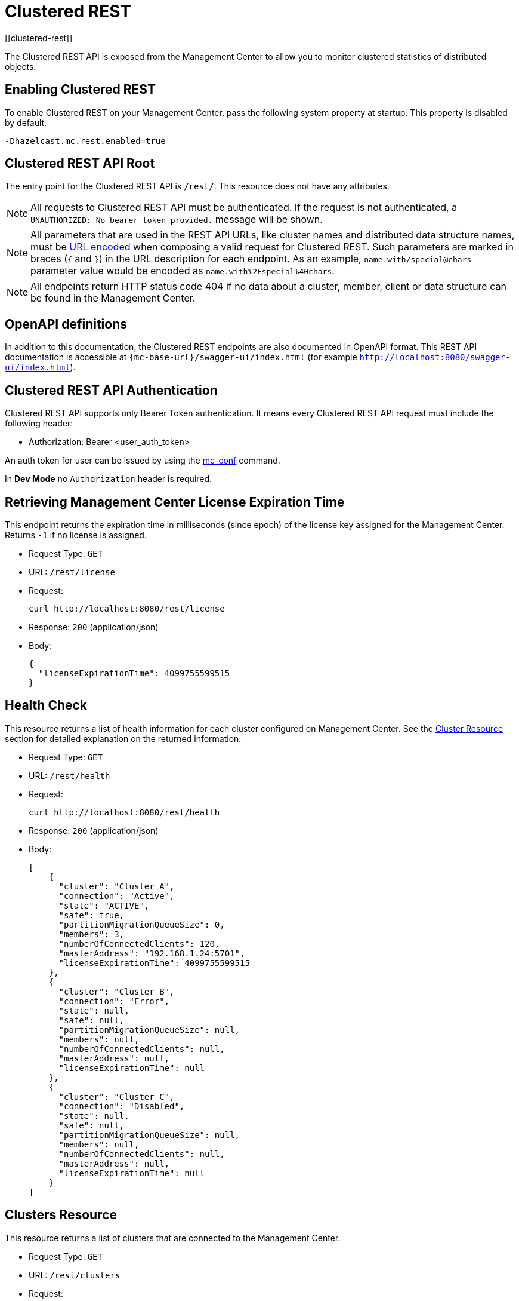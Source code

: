 = Clustered REST
[[clustered-rest]]

The Clustered REST API is exposed from the Management Center
to allow you to monitor clustered statistics of distributed objects.

== Enabling Clustered REST

To enable Clustered REST on your Management Center, pass the
following system property at startup. This property is disabled by default.

```bash
-Dhazelcast.mc.rest.enabled=true
```

== Clustered REST API Root

The entry point for the Clustered REST API is `/rest/`. This
resource does not have any attributes.

NOTE: All requests to Clustered REST API must be authenticated.  
If the request is not authenticated, a `UNAUTHORIZED: No bearer token provided.` 
message will be shown.

NOTE: All parameters that are used in the REST API URLs, like
cluster names and distributed data structure names, must be
https://en.wikipedia.org/wiki/Percent-encoding[URL encoded] when composing
a valid request for Clustered REST.
Such parameters are marked in braces (`{` and `}`) in the URL description
for each endpoint. As an example, `name.with/special@chars`
parameter value would be encoded as `name.with%2Fspecial%40chars`.

NOTE: All endpoints return HTTP status code 404 if no data
about a cluster, member, client or data structure can be
found in the Management Center.

== OpenAPI definitions

In addition to this documentation, the Clustered REST endpoints are also documented in OpenAPI format. This REST API documentation is accessible at `{mc-base-url}/swagger-ui/index.html`
(for example `http://localhost:8080/swagger-ui/index.html`).

== Clustered REST API Authentication

Clustered REST API supports only Bearer Token authentication. It means every Clustered REST API
request must include the following header:

* Authorization: Bearer <user_auth_token>

An auth token for user can be issued by using the xref:ROOT:mc-conf.adoc#mc-conf-issue-token[mc-conf] command.

In *Dev Mode* no `Authorization` header is required.

== Retrieving Management Center License Expiration Time

This endpoint returns the expiration time in milliseconds (since epoch)
of the license key assigned for the Management Center.
Returns `-1` if no license is assigned.

* Request Type: `GET`
* URL: `/rest/license`
* Request:
+
```bash
curl http://localhost:8080/rest/license
```
+
* Response: `200` (application/json)
* Body:
+
```json
{
  "licenseExpirationTime": 4099755599515
}
```

== Health Check

This resource returns a list of health information for each cluster configured on Management Center. See the
xref:clustered-rest.adoc#cluster-resource[Cluster Resource] section for detailed explanation on the returned
information.

* Request Type: `GET`
* URL: `/rest/health`
* Request:
+
```bash
curl http://localhost:8080/rest/health
```
+
* Response: `200` (application/json)
* Body:
+

```json
[
    {
      "cluster": "Cluster A",
      "connection": "Active",
      "state": "ACTIVE",
      "safe": true,
      "partitionMigrationQueueSize": 0,
      "members": 3,
      "numberOfConnectedClients": 120,
      "masterAddress": "192.168.1.24:5701",
      "licenseExpirationTime": 4099755599515
    },
    {
      "cluster": "Cluster B",
      "connection": "Error",
      "state": null,
      "safe": null,
      "partitionMigrationQueueSize": null,
      "members": null,
      "numberOfConnectedClients": null,
      "masterAddress": null,
      "licenseExpirationTime": null
    },
    {
      "cluster": "Cluster C",
      "connection": "Disabled",
      "state": null,
      "safe": null,
      "partitionMigrationQueueSize": null,
      "members": null,
      "numberOfConnectedClients": null,
      "masterAddress": null,
      "licenseExpirationTime": null
    }
]
```


== Clusters Resource

This resource returns a list of clusters that are connected to
the Management Center.

* Request Type: `GET`
* URL: `/rest/clusters`
* Request:
+
```bash
curl http://localhost:8080/rest/clusters
```
+
* Response: `200` (application/json)
* Body:
+
```json
["dev", "qa"]
```

[#cluster-resource]
== Cluster Resource

This resource returns information related to the provided cluster name:

* `cluster`: name of the cluster
* `connection`: cluster connection status (`Active`, `Error` or `Disabled`)
* `state`: state of the cluster
* `safe`: whether the cluster is safe, i.e., whether it has any ongoing partition migrations
* `partitionMigrationQueueSize`: partition migration queue size (sum of partition migration queue sizes of all cluster members)
* `members`: number of members
* `numberOfConnectedClients`: number of connected clients (excluding any Management Center clients)
* `masterAddress`: address of the oldest cluster member
* `licenseExpirationTime`: the expiration time in milliseconds (since epoch) of the license key assigned for the cluster

NOTE: Fields other than the name of the cluster and cluster connection status are returned as `null` if there's an error
connecting to the cluster, i.e., connection status is `Error` or connection to the cluster is disabled, i.e., connection
status is `Disabled`.

Following is an example that shows how to get this resource.

* Request Type: `GET`
* URL: `/rest/clusters/<clustername>`
* Request:
+
```bash
curl http://localhost:8080/rest/clusters/dev/
```
+
* Response: `200` (application/json)
* Body:
+

```json
{
  "cluster": "dev",
  "connection": "Active",
  "state": "ACTIVE",
  "safe": true,
  "partitionMigrationQueueSize": 0,
  "members": 3,
  "numberOfConnectedClients": 120,
  "masterAddress": "192.168.1.24:5701",
  "licenseExpirationTime": 4099755599515
}
```

== Members Resource

This resource returns a list of the members belonging to the provided clusters.

* Request Type: `GET`
* URL: `/rest/clusters/<clustername>/members`
* Request:
+
```bash
curl http://localhost:8080/rest/clusters/dev/members
```
+
* Response: `200` (application/json)
* Body:
+
```json
[
  "192.168.2.78:5701",
  "192.168.2.78:5702",
  "192.168.2.78:5703",
  "192.168.2.78:5704"
]
```

== Member Resource

This resource returns the following information related to the provided member:

* <<member-info, Member>>
* <<conn-mgr, Connection Manager>>
* <<opr-svc, Operation Service>>
* <<event-svc, Event Service>>
* <<partition-svc, Partition Service>>
* <<proxy-svc, Proxy Service>>
* <<mgd-execs, Managed Executors>>

See the following example responses for each of the above.

[[member-info]]*Retrieving Member Information:*

* Request Type: `GET`
* URL: `/rest/clusters/<clustername>/members/<member>`
* Request:
+
```bash
curl http://localhost:8080/rest/clusters/dev/members/192.168.2.78:5701
```
+
* Response: `200` (application/json)
* Body:
+
```json
{
  "cluster": "dev",
  "address": "192.168.2.78:5701",
  "uuid": "11adba52-e19d-4407-a9e9-e0a271cef14a",
  "cpMemberUuid": "f5a8f8a4-f278-4a13-a23e-5accf5b02f42",
  "maxHeapMemory": 129957888,
  "ownedPartitionCount": 68,
  "usedHeapMemory": 60688784,
  "freeHeapMemory": 24311408,
  "committedHeapMemory": 85000192,
  "connectedClientCount": 1,
  "master": true
}
```

[[conn-mgr]]*Retrieving Connection Manager Information:*

* Request Type: `GET`
* URL: `/rest/clusters/<clustername>/members/<member>/connectionManager`
* Request:
+
```bash
curl http://localhost:8080/rest/clusters/dev/members/192.168.2.78:5701/connectionManager
```
+
* Response: `200` (application/json)
* Body:
+
```json
{
  "clientConnectionCount": 2,
  "activeConnectionCount": 5,
  "connectionCount": 5
}
```

[[opr-svc]]*Retrieving Operation Service Information:*

* Request Type: `GET`
* URL: `/rest/clusters/<clustername>/members/<member>/operationService`
* Request:
+
```bash
curl http://localhost:8080/rest/clusters/dev/members/192.168.2.78:5701/operationService
```
+
* Response: `200` (application/json)
* Body:
+
```json
{
  "responseQueueSize": 0,
  "operationExecutorQueueSize": 0,
  "runningOperationsCount": 0,
  "remoteOperationCount": 1,
  "executedOperationCount": 461139,
  "operationThreadCount": 8
}
```

[[event-svc]]*Retrieving Event Service Information:*

* Request Type: `GET`
* URL: `/rest/clusters/<clustername>/members/<member>/eventService`
* Request:
+
```bash
curl http://localhost:8080/rest/clusters/dev/members/192.168.2.78:5701/eventService
```
+
* Response: `200` (application/json)
* Body:
+
```json
{
  "eventThreadCount": 5,
  "eventQueueCapacity": 1000000,
  "eventQueueSize": 0
}
```

[[partition-svc]]*Retrieving Partition Service Information:*

* Request Type: `GET`
* URL: `/rest/clusters/<clustername>/members/<member>/partitionService`
* Request:
+
```bash
curl http://localhost:8080/rest/clusters/dev/members/192.168.2.78:5701/partitionService
```
+
* Response: `200` (application/json)
* Body:
+
```json
{
  "partitionCount": 271,
  "activePartitionCount": 68
}
```

[[proxy-svc]]*Retrieving Proxy Service Information:*

* Request Type: `GET`
* URL: `/rest/clusters/<clustername>/members/<member>/proxyService`
* Request:
+
```bash
curl http://localhost:8080/rest/clusters/dev/members/192.168.2.78:5701/proxyService
```
+
* Response: `200` (application/json)
* Body:
+
```json
{
  "proxyCount": 8,
  "createdCount": 13,
  "destroyedCount": 5
}
```

[[mgd-execs]]*Retrieving the list of all Managed Executors:*

* Request Type: `GET`
* URL: `/rest/clusters/<clustername>/members/<member>/managedExecutors`
* Request:
+
```bash
curl http://localhost:8080/rest/clusters/dev/members/192.168.2.78:5701/managedExecutors
```
+
* Response: `200` (application/json)
* Body:
+
```json
["hz:system", "hz:async", "hz:scheduled", "hz:client", "hz:client-query", "hz:client-blocking-tasks",
"hz:query", "hz:io", "hz:offloadable", "hz:map-load", "hz:map-loadAllKeys", "hz:mc"]
```

*Retrieving information of a single Managed Executor:*

* Request Type: `GET`
* URL: `/rest/clusters/<clustername>/members/<member>/managedExecutors/<managedExecutor>`
* Request:
+
```bash
curl http://localhost:8080/rest/clusters/dev/members/192.168.2.78:5701
	  /managedExecutors/hz:system
```
+
* Response: `200` (application/json)
* Body:
+
```json
{
  "name": "hz:system",
  "queueSize": 0,
  "poolSize": 0,
  "remainingQueueCapacity": 2147483647,
  "maximumPoolSize": 4,
  "completedTaskCount": 12
}
```

== Client Endpoints Resource

This resource returns a list of the client endpoints belonging
to the provided cluster. Consider using the newly
added <<client-statistics-resource, Client Statistics Resource>>
as it contains more detailed information about the clients.

*Retrieving the list of Client Endpoints:*

* Request Type: `GET`
* URL: `/rest/clusters/<clustername>/clients`
* Request:
+
```bash
curl http://localhost:8080/rest/clusters/dev/clients
```
+
* Response: `200` (application/json)
* Body:
+
```json
["192.168.2.78:61708"]
```

*Retrieving Client Endpoint Information:*

* Request Type: `GET`
* URL: `/rest/clusters/<clustername>/clients/<client>`
* Request:
+
```bash
curl http://localhost:8080/rest/clusters/dev/clients/192.168.2.78:61708
```
+
* Response: `200` (application/json)
* Body:
+
```json
{
  "uuid": "6fae7af6-7a7c-4fa5-b165-cde24cf070f5",
  "address": "192.168.2.78:61708",
  "clientType": "JAVA",
  "name": "hz.client_1",
  "labels": [
    "label1"
  ],
  "ipAddress": "192.168.2.78",
  "canonicalHostName": "localhost"
}
```

== Maps Resource

This resource returns a list of maps belonging to the provided cluster.

*Retrieving the list of Maps:*

* Request Type: `GET`
* URL: `/rest/clusters/<clustername>/maps`
* Request:
+
```bash
curl http://localhost:8080/rest/clusters/dev/maps
```
+
* Response: `200` (application/json)
* Body:
+
```json
["customers", "orders"]
```

*Retrieving Map Information:*

* Request Type: `GET`
* URL: `/rest/clusters/<clustername>/maps/<mapname>`
* Request:
+
```bash
curl http://localhost:8080/rest/clusters/dev/maps/customers
```
+
* Response: `200` (application/json)
* Body:
+
```json
{
  "cluster": "dev",
  "name": "customers",
  "ownedEntryCount": 5085,
  "backupEntryCount": 5076,
  "ownedEntryMemoryCost": 833940,
  "backupEntryMemoryCost": 832464,
  "heapCost": 1666668,
  "lockedEntryCount": 2,
  "dirtyEntryCount": 0,
  "hits": 602,
  "lastAccessTime": 1532689094579,
  "lastUpdateTime": 1532689094576,
  "creationTime": 1532688789256,
  "putOperationCount": 5229,
  "getOperationCount": 2162,
  "removeOperationCount": 150,
  "setOperationCount": 100,
  "otherOperationCount": 3687,
  "events": 10661,
  "maxPutLatency": 48,
  "maxGetLatency": 35,
  "maxRemoveLatency": 18034,
  "maxSetLatency": 10,
  "totalPutLatency": 1715433,
  "totalGetLatency": 945421,
  "totalRemoveLatency": 66558323,
  "totalSetLatency": 786421
}
```

== MultiMaps Resource

This resource returns a list of multimaps belonging to the provided cluster.

*Retrieving the list of MultiMaps:*

* Request Type: `GET`
* URL: `/rest/clusters/<clustername>/multimaps`
* Request:
+
```bash
curl http://localhost:8080/rest/clusters/dev/multimaps
```
+
* Response: `200` (application/json)
* Body:
+
```json
["customerAddresses"]
```

*Retrieving MultiMap Information:*

* Request Type: `GET`
* URL: `/rest/clusters/<clustername>/multimaps/<multimapname>`
* Request:
+
```bash
curl http://localhost:8080/rest/clusters/dev/multimaps/customerAddresses
```
+
* Response: `200` (application/json)
* Body:
+
```json
{
  "cluster": "dev",
  "name": "customerAddresses",
  "ownedEntryCount": 4862,
  "backupEntryCount": 4860,
  "ownedEntryMemoryCost": 0,
  "backupEntryMemoryCost": 0,
  "heapCost": 0,
  "lockedEntryCount": 1,
  "dirtyEntryCount": 0,
  "hits": 22,
  "lastAccessTime": 1532689253314,
  "lastUpdateTime": 1532689252591,
  "creationTime": 1532688790593,
  "putOperationCount": 5125,
  "getOperationCount": 931,
  "removeOperationCount": 216,
  "otherOperationCount": 373570,
  "events": 0,
  "maxPutLatency": 8,
  "maxGetLatency": 1,
  "maxRemoveLatency": 18001,
  "totalPutLatency": 487805,
  "totalGetLatency": 14931,
  "totalRemoveLatency": 16388472
}
```

== Replicated Maps Resource

This resource returns a list of replicated maps belonging to the provided cluster.

*Retrieving the list of Replicated Maps:*

* Request Type: `GET`
* URL: `/rest/clusters/<clustername>/replicatedmaps`
* Request:
+
```bash
curl http://localhost:8080/rest/clusters/dev/replicatedmaps
```
+
* Response: `200` (application/json)
* Body:
+
```json
["replicated-map-1"]
```

*Retrieving Replicated Map Information:*

* Request Type: `GET`
* URL: `/rest/clusters/<clustername>/replicatedmaps/<replicatedmapname>`
* Request:
+
```bash
curl http://localhost:8080/rest/clusters/dev/replicatedmaps/replicated-map-1
```
+
* Response: `200` (application/json)
* Body:
+
```json
{
  "cluster": "dev",
  "name": "replicated-map-1",
  "ownedEntryCount": 10955,
  "ownedEntryMemoryCost": 394380,
  "hits": 15,
  "lastAccessTime": 1532689312581,
  "lastUpdateTime": 1532689312581,
  "creationTime": 1532688789493,
  "putOperationCount": 11561,
  "getOperationCount": 1051,
  "removeOperationCount": 522,
  "otherOperationCount": 355552,
  "events": 6024,
  "maxPutLatency": 1,
  "maxGetLatency": 1,
  "maxRemoveLatency": 1,
  "totalPutLatency": 64,
  "totalGetLatency": 12,
  "totalRemoveLatency": 11
}
```

== Caches Resource

This resource returns a list of caches belonging to the provided cluster.

*Retrieving the list of Caches:*

* Request Type: `GET`
* URL: `/rest/clusters/<clustername>/caches`
* Request:
+
```bash
curl http://localhost:8080/rest/clusters/dev/caches
```
+
* Response: `200` (application/json)
* Body:
+
```json
["cache-1"]
```

*Retrieving Cache Information:*

* Request Type: `GET`
* URL: `/rest/clusters/<clustername>/caches/<cachename>`
* Request:
+
```bash
curl http://localhost:8080/rest/clusters/dev/caches/cache-1
```
+
* Response: `200` (application/json)
* Body:
+
```json
{
  "cluster": "dev",
  "name": "cache-1",
  "creationTime": 1532688789493,
  "hits": 100,
  "misses": 11,
  "getOperationCount": 231,
  "putOperationCount": 42,
  "removeOperationCount": 1,
  "evictions": 3,
  "averageGetTime": 10.5,
  "averagePutTime": 21.12,
  "averageRemoveTime": 23,
  "lastAccessTime": 1403602693411,
  "lastUpdateTime": 1403602693411,
  "ownedEntryCount": 300
}
```

== Queues Resource

This resource returns a list of queues belonging to the provided cluster.

*Retrieving the list of Queues:*

* Request Type: `GET`
* URL: `/rest/clusters/<clustername>/queues`
* Request:
+
```bash
curl http://localhost:8080/rest/clusters/dev/queues
```
+
* Response: `200` (application/json)
* Body:
+
```json
["messages"]
```

*Retrieving Queue Information:*

* Request Type: `GET`
* URL: `/rest/clusters/<clustername>/queues/{queuename>`
* Request:
+
```bash
curl http://localhost:8080/rest/clusters/dev/queues/messages
```
+
* Response: `200` (application/json)
* Body:
+
```json
{
  "cluster": "dev",
  "name": "messages",
  "ownedItemCount": 55408,
  "backupItemCount": 55408,
  "minAge": 0,
  "maxAge": 0,
  "averageAge": 0,
  "offerOperationCount": 55408,
  "rejectedOffers": 0,
  "pollOperationCount": 0,
  "emptyPolls": 0,
  "otherOperationCount": 0,
  "events": 0,
  "creationTime": 1403602694196
}
```

== Topics Resource

This resource returns a list of topics and reliable topics belonging to the provided cluster.

*Retrieving the list of Topics:*

* Request Type: `GET`
* URL: `/rest/clusters/<clustername>/topics`
* Request:
+
```bash
curl http://localhost:8080/rest/clusters/dev/topics
```
+
* Response: `200` (application/json)
* Body:
+
```json
["news"]
```

*Retrieving Topic Information:*

* Request Type: `GET`
* URL: `/rest/clusters/<clustername>/topics/{topicname>`
* Request:
+
```bash
curl http://localhost:8080/rest/clusters/dev/topics/news
```
+
* Response: `200` (application/json)
* Body:
+
```json
{
  "cluster": "dev",
  "name": "news",
  "publishOperationCount": 56370,
  "receiveOperationCount": 56370,
  "creationTime": 1403602693411
}
```

*Retrieving the list of Reliable Topics:*

* Request Type: `GET`
* URL: `/rest/clusters/<clustername>/reliabletopics`
* Request:
+
```bash
curl http://localhost:8080/rest/clusters/dev/reliabletopics
```
+
* Response: `200` (application/json)
* Body:
+
```json
["news"]
```

*Retrieving Reliable Topic Information:*

* Request Type: `GET`
* URL: `/rest/clusters/<clustername>/reliabletopics/<reliableTopicname>`
* Request:
+
```bash
curl http://localhost:8080/rest/clusters/dev/reliabletopics/news
```
+
* Response: `200` (application/json)
* Body:
+
```json
{
  "cluster": "dev",
  "name": "news",
  "publishOperationCount": 56370,
  "receiveOperationCount": 56370,
  "creationTime": 1403602693411,
}
```

== Executors Resource

This resource returns a list of executors belonging to the provided cluster.

*Retrieving the list of Executors:*

* Request Type: `GET`
* URL: `/rest/clusters/<clustername>/executors`
* Request:
+
```bash
curl http://localhost:8080/rest/clusters/dev/executors
```
+
* Response: `200` (application/json)
* Body:
+
```json
["order-executor"]
```

*Retrieving Executor Information:*

* Request Type: `GET`
* URL: `/rest/clusters/<clustername>/executors/<executorname>`
* Request:
+
```bash
curl http://localhost:8080/rest/clusters/dev/executors/order-executor
```
+
* Response: `200` (application/json)
* Body:
+
```json
{
  "cluster": "dev",
  "name": "order-executor",
  "creationTime": 1403602694196,
  "pendingTaskCount": 0,
  "startedTaskCount": 1241,
  "completedTaskCount": 1241,
  "cancelledTaskCount": 0,
  "totalExecutionTime": 1000,
  "totalStartLatency": 400
}
```

== PN Counters Resource

This resource returns a list of PN counters belonging to the provided cluster.

*Retrieving the list of PN Counters:*

* Request Type: `GET`
* URL: `/rest/clusters/<clustername>/pncounters`
* Request:
+
```bash
curl http://localhost:8080/rest/clusters/dev/pncounters
```
+
* Response: `200` (application/json)
* Body:
+
```json
["order-pncounter"]
```

*Retrieving PN Counter Information:*

* Request Type: `GET`
* URL: `/rest/clusters/<clustername>/pncounters/<pnCountername>`
* Request:
+
```bash
curl http://localhost:8080/rest/clusters/dev/pncounters/order-pncounter
```
+
* Response: `200` (application/json)
* Body:
+
```json
{
  "cluster": "dev",
  "name": "order-pncounter",
  "creationTime": 1403602694196,
  "statsPerMember": {
    "192.168.2.78:5701": {
      "value": 1,
      "incOperationCount": 1,
      "decOperationCount": 0
    },
    "192.168.2.79:5701": {
      "value": 1,
      "incOperationCount": 0,
      "decOperationCount": 0
    }
  }
}
```

== Flake ID Generators Resource

This resource returns a list of flake ID generators belonging to the provided cluster.

*Retrieving the list of Flake ID Generators:*

* Request Type: `GET`
* URL: `/rest/clusters/<clustername>/flakeidgenerators`
* Request:
+
```bash
curl http://localhost:8080/rest/clusters/dev/flakeidgenerators
```
+
* Response: `200` (application/json)
* Body:
+
```json
["order-idgenerator"]
```

*Retrieving Flake ID Generator Information:*

* Request Type: `GET`
* URL: `/rest/clusters/<clustername>/flakeidgenerators/{flakeIdGeneratorname>`
* Request:
+
```bash
curl http://localhost:8080/rest/clusters/dev/flakeidgenerators/order-idgenerator
```
+
* Response: `200` (application/json)
* Body:
+
```json
{
  "cluster": "dev",
  "name": "order-idgenerator",
  "creationTime": 1403602694196,
  "statsPerMember": {
    "192.168.2.78:5701": {
      "batchRequests": 1,
      "idCount": 100
    },
    "192.168.2.79:5701": {
      "batchRequests": 0,
      "idCount": 0
    }
  }
}
```

[[client-statistics-resource]]
== Client Statistics Resource

This resource returns a list of clients belonging to the provided cluster.

*Retrieving the list of Client UUIDs:*

* Request Type: `GET`
* URL: `/rest/clusters/<clustername>/clientStats`
* Request:
+
```bash
curl http://localhost:8080/rest/clusters/dev/clientStats
```
+
* Response: `200` (application/json)
* Body:
+
```json
[
  "f3b1e0e9-ea67-41b2-aba5-ea7480f02a93",
  "cebf4dc9-852c-4605-a181-ffe1cca371a4",
  "2371eed5-26e0-4470-92c1-41ea17110ef6",
  "139990b3-fbc0-43a8-9c12-be53913333f7",
  "d0364a1e-8665-46a8-af1d-be1af5580d07",
  "7f337f8a-3538-4b5c-8ffc-9d4ae459e956",
  "6ef9b6e5-5add-40d9-9319-ce502f55b5fc",
  "fead3a99-19de-431c-9dd0-d6ecc4a4b9c8",
  "e788e04e-2ded-4992-9d76-52c1973216e5",
  "654fc9fb-c5c1-48a0-9b69-0c129fce860f"
]
```

*Retrieving Detailed Client Statistics:*

* Request Type: `GET`
* URL: `/rest/clusters/<clustername>/clientStats/<clientUuid>`
* Request:
+
```bash
curl http://localhost:8080/rest/clusters/dev/clientStats/2371eed5-26e0-4470-92c1-41ea17110ef6
```
+
* Response: `200` (application/json)
* Body:
+
```json
{
  "type": "JAVA",
  "name": "hz.client_7",
  "address": "127.0.0.1",
  "clusterConnectionTimestamp": 1507874427419,
  "enterprise": true,
  "lastStatisticsCollectionTime": 1507881309434,
  "committedVirtualMemorySize": 12976173056,
  "freePhysicalMemorySize": 3615662080,
  "freeSwapSpaceSize": 8447324160,
  "maxFileDescriptorCount": 1000000,
  "openFileDescriptorCount": 191,
  "processCpuTime": 252980000000,
  "systemLoadAverage": 83.0,
  "totalPhysicalMemorySize": 16756101120,
  "totalSwapSpaceSize": 8447324160
  "availableProcessors": 12,
  "freeHeapMemory": 135665432,
  "maxHeapMemory": 3724541952,
  "totalHeapMemory": 361234432,
  "usedHeapMemory": 225569000,
  "uptime": 6894992,
  "memberConnection": "ALL",
  "version": "UNKNOWN",
  "nearCacheStats":{
    "CACHE":{
      "cache-1":{
        "clientUuid":"805a6342-eebb-412d-aeba-21c55fadedc3",
        "creationTime":1588752664324,
        "evictions":0,
        "expirations":0,
        "hits":148,
        "misses":164,
        "ownedEntryCount":4,
        "ownedEntryMemoryCost":420,
        "lastPersistenceDuration":0,
        "lastPersistenceKeyCount":0,
        "lastPersistenceTime":0,
        "lastPersistenceWrittenBytes":0
      }
    },
    "MAP":{
      "map-1":{
        "clientUuid":"805a6342-eebb-412d-aeba-21c55fadedc3",
        "creationTime":1588752664321,
        "evictions":0,
        "expirations":0,
        "hits":92,
        "misses":116,
        "ownedEntryCount":109,
        "ownedEntryMemoryCost":7701,
        "lastPersistenceDuration":0,
        "lastPersistenceKeyCount":0,
        "lastPersistenceTime":0,
        "lastPersistenceWrittenBytes":0
      }
    }
  }
}
```

== WAN Publisher Resource

This resource returns information of a WAN replicated cluster's publisher.

*Retrieving WAN Publisher Statistics:*

* Request Type: `GET`
* URL: `/rest/clusters/<clustername>/wanStats/<wanReplication>/publishers/<publisher>`
* Request:
+
```bash
curl http://localhost:8080/rest/clusters/dev/wanStats/devWanConfig/publishers/devPublisher
```
+
* Response: `200` (application/json)
* Body:
+
```json
{
  "cluster": "dev",
  "configName": "devWanConfig",
  "publisherId": "devPublisher",
  "totalPublishedEventCount": 1023,
  "totalPublishLatency": 14200,
  "outboundQueueSize": 10
}
```
